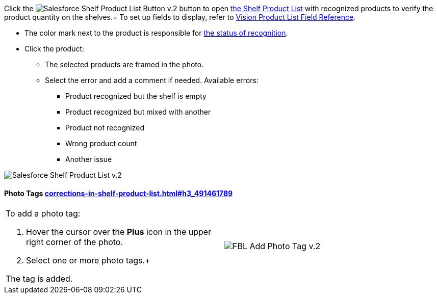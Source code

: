 Click
the image:Salesforce-Shelf-Product-List-Button-v.2.png[]
button to
open link:working-with-ct-vision-in-salesforce.html#h3_1017582017[the
Shelf Product List] with recognized products to verify the product
quantity on the shelves.+
To set up fields to display, refer
to link:vision-product-list-field-reference.html[Vision Product List
Field Reference].

* The color mark next to the product is responsible for
link:working-with-ct-vision-in-the-ct-mobile-app.html#h2_691734370[the
status of recognition].
* Click the product:
** The selected products are framed in the photo.
** Select the error and add a comment if needed. Available errors:
*** Product recognized but the shelf is empty
*** Product recognized but mixed with another
*** Product not recognized
*** Wrong product count
*** Another issue

image:Salesforce-Shelf-Product-List-v.2.png[]

[[h3_491461789]]
Photo Tags link:corrections-in-shelf-product-list.html#h3_491461789[]
^^^^^^^^^^^^^^^^^^^^^^^^^^^^^^^^^^^^^^^^^^^^^^^^^^^^^^^^^^^^^^^^^^^^^

[width="100%",cols="50%,50%",]
|=======================================================================
a|
To add a photo tag:

1.  Hover the cursor over the *Plus* icon in the upper right corner of
the photo.
2.  ​Select one or more photo tags.+

The tag is added.


|image:FBL-Add-Photo-Tag-v.2.png[]
|=======================================================================
